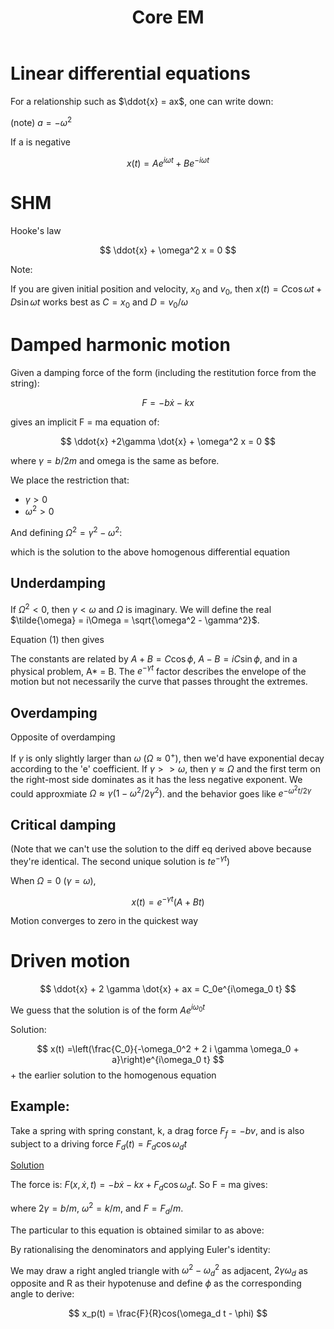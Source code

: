 #+TITLE: Core EM
#+STARTUP: latexpreview
#+HUGO_SECTION: Physics

* Linear differential equations


For a relationship such as $\ddot{x} = ax$, one can write down:

(note)
$a = -\omega^2$

If a is negative

\[
x(t) = Ae^{i\omega t} + Be^{-i\omega t}
\]

* SHM

Hooke's law

\[
\ddot{x} + \omega^2 x = 0
\]


Note:

If you are given initial position and velocity, $x_0$ and $v_0$, then $x(t) = C\cos{\omega t} + D\sin{\omega t}$ works best as $C = x_0$ and $D = v_0/\omega$

* Damped harmonic motion

Given a damping force of the form (including the restitution force from the string):

\[
F = -b\dot{x} - kx
\]

gives an implicit F = ma equation of:

\[
\ddot{x} +2\gamma \dot{x} + \omega^2 x = 0
\]

where $\gamma = b/2m$ and omega is the same as before.

We place the restriction that:

- $\gamma > 0$
- $\omega^2 > 0$

And defining $\Omega^2 = \gamma^2 - \omega^2$:

\begin{equation}
x(t) = e^{-\gamma t}(Ae^{\Omega t} + Be^{-\Omega t})
\end{equation}

which is the solution to the above homogenous differential equation

** Underdamping

If $\Omega^2 < 0$, then $\gamma < \omega$ and $\Omega$ is imaginary. We will define the real $\tilde{\omega} = i\Omega = \sqrt{\omega^2 - \gamma^2}$.

Equation (1) then gives

\begin{align*}
x(t) & = e^{-\gamma t}(Ae^{i\tilde{\omega}t} + Be^{-i\tilde{\omega}t}) \\
     & = e^{-\gamma t}C \cos(\tilde{\omega} t + \phi)  \\
\end{align*}

The constants are related by $A + B = C \cos\phi$, $A-B=iC\sin\phi$, and in a physical problem, A* = B. The $e^{-\gamma t}$ factor describes the envelope of the motion but not necessarily the curve that passes throught the extremes.

** Overdamping

Opposite of overdamping

\begin{align*}
x(t) & = e^{-\gamma t}(Ae^{i\Omega t} + Be^{-i\Omega t}) \\
     & = Ae^{-(\gamma - \Omega)t} + Be^{-(\gamma + \Omega)t}
\end{align*}

If $\gamma$ is only slightly larger than $\omega$ ($\Omega \approx 0^+$), then we'd have exponential decay according to the  'e' coefficient. If $\gamma >> \omega$, then $\gamma \approx \Omega$ and the first term on the right-most side dominates as it has the less negative exponent. We could approxmiate $\Omega \approx \gamma(1-\omega^2/2\gamma^2)$. and the behavior goes like $e^{-\omega^2 t/2\gamma}$

** Critical damping

(Note that we can't use the solution to the diff eq derived above because they're identical. The second unique solution is $te^{-\gamma t}$)

When $\Omega = 0$ ($\gamma = \omega$),

\[
x(t) = e^{-\gamma t}(A+Bt)
\]

Motion converges to zero in the quickest way

* Driven motion

\[
\ddot{x} + 2 \gamma \dot{x} + ax = C_0e^{i\omega_0 t}
\]

We guess that the solution is of the form $Ae^{i\omega_0 t}$

Solution:

\[
x(t) =\left(\frac{C_0}{-\omega_0^2 + 2 i \gamma \omega_0 + a}\right)e^{i\omega_0 t}
\] + the earlier solution to the homogenous equation

** Example:

Take a spring with spring constant, k, a drag force $F_f = -bv$, and is also subject to a driving force $F_d(t) = F_d \cos\omega_d t$

_Solution_

The force is:
$F(x,\dot{x},t) = -b\dot{x} - kx + F_d\cos{\omega_d t}$. So F = ma gives:

\begin{align*}
\ddot{x} + 2\gamma\dot{x} + \omega^2x & = F\cos{\omega_d t} \\
                                      & = \frac{F}{2} (e^{i\omega_d t} + e^{-i\omega_d t})
\end{align*}
where $2\gamma = b/m$, $\omega^2 = k/m$, and $F =F_d/m$.

The particular to this equation is obtained similar to as above:

\begin{align*}
x(t) & = \left(\frac{F/2}{-\omega^2_d + 2 i \gamma \omega_d + \omega^2}\right)e^{i\omega_d t} \\
       & + \left(\frac{F/2}{-\omega^2_d - 2 i \gamma \omega_d + \omega^2}\right)e^{-i\omega_d t} \\
       & + e^{- \gamma t}\left(Ae^{\sqrt{\gamma^2 - \omega^2} t} + Be^{-\sqrt{\gamma^2 - \omega^2  } t}\right) \\
\end{align*}

By rationalising the denominators and applying Euler's identity:

\begin{align*}
x(t) & = \left(\frac{F(\omega^2 - \omega_d^2)}{(\omega^2 - \omega^2_d)^2 + 4\gamma^2\omega_d^2}\right)\cos\omega_d t\\
       & + \left(\frac{2F\gamma \omega_d}{(\omega^2 - \omega_d^2)^2 + 4\gamma^2\omega^2_d}\right)\sin\omega_d t\\
       & + e^{- \gamma t}\left(Ae^{\sqrt{\gamma^2 - \omega^2} t} + Be^{-\sqrt{\gamma^2 - \omega^2 } t}\right) \\
\end{align*}

We may draw a right angled triangle with $\omega^2 - \omega_d^2$ as adjacent, $2\gamma\omega_d$ as opposite and R as their hypotenuse and define $\phi$ as the corresponding angle to derive:

\[
x_p(t) = \frac{F}{R}cos(\omega_d t - \phi)
\]
